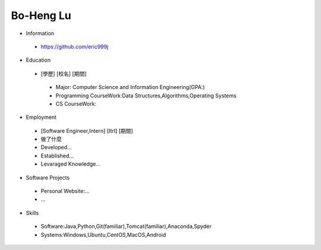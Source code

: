 ----
Bo-Heng Lu
----

- Information
 - https://github.com/eric999j  
 
- Education
 - [學歷]    [校名]    [期間]  
  - Major: Computer Science and Information Engineering(GPA:)
  - Programming CourseWork:Data Structures,Algorithms,Operating Systems
  - CS CourseWork:
- Employment
 - [Software Engineer,Intern]    [ItrI]    [期間]  
 - 做了什麼
 - Developed...
 - Established...
 - Levaraged Knowledge...
 
- Software Projects
 - Personal Website:...
 - ...
 
- Skills
 - Software:Java,Python,Git(familiar),Tomcat(familiar),Anaconda,Spyder  
 - Systems:Windows,Ubuntu,CentOS,MacOS,Android
